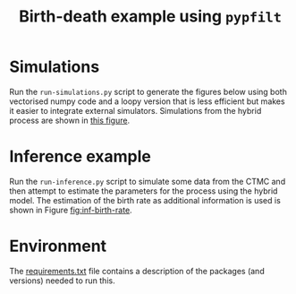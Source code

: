 #+title: Birth-death example using =pypfilt=

* Simulations

Run the =run-simulations.py= script to generate the figures below
using both vectorised numpy code and a loopy version that is less
efficient but makes it easier to integrate external simulators.
Simulations from the hybrid process are shown in [[fig:hybrid-non-vec][this figure]].

#+caption: CTMC simulation with vectorisation across particles
#+name: fig:ctmc-vec
#+attr_org: :width 500px
#+attr_html: :width 400px
[[./out/simulation-ctmc-vec.png]]

#+caption: CTMC simulation with a loop across the particles
#+name: fig:ctmc-non-vec
#+attr_org: :width 500px
#+attr_html: :width 400px
[[./out/simulation-ctmc-not-vec.png]]

#+caption: Simulations from the hybrid model
#+name: fig:hybrid-non-vec
#+attr_org: :width 500px
#+attr_html: :width 400px
[[./out/simulation-hybrid-not-vec.png]]

* Inference example

Run the =run-inference.py= script to simulate some data from the CTMC
and then attempt to estimate the parameters for the process using the
hybrid model. The estimation of the birth rate as additional
information is used is shown in Figure [[fig:inf-birth-rate]].

#+caption: Inference example based on simulated data
#+name: fig:inf-birth-rate
#+attr_org: :width 500px
#+attr_html: :width 400px
[[./out/inference-demo-birth-rate.png]]

* Environment

The [[file:./requirements.txt][requirements.txt]] file contains a description of the packages (and
versions) needed to run this.
